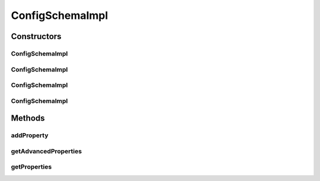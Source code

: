 .. java:import:: java.util ArrayList

.. java:import:: java.util List

ConfigSchemaImpl
================

.. java:package:: ca.nengo.ui.configurable
   :noindex:

.. java:type:: public class ConfigSchemaImpl implements ConfigSchema

   Default implementation of a IConfigSchema

   :author: Shu Wu

Constructors
------------
ConfigSchemaImpl
^^^^^^^^^^^^^^^^

.. java:constructor:: public ConfigSchemaImpl()
   :outertype: ConfigSchemaImpl

   Default constructor, no property descriptors

ConfigSchemaImpl
^^^^^^^^^^^^^^^^

.. java:constructor:: public ConfigSchemaImpl(Property property)
   :outertype: ConfigSchemaImpl

   :param property: TODO

ConfigSchemaImpl
^^^^^^^^^^^^^^^^

.. java:constructor:: public ConfigSchemaImpl(Property[] properties)
   :outertype: ConfigSchemaImpl

   :param properties: TODO

ConfigSchemaImpl
^^^^^^^^^^^^^^^^

.. java:constructor:: public ConfigSchemaImpl(Property[] properties, Property[] advancedProperties)
   :outertype: ConfigSchemaImpl

   :param properties: TODO
   :param advancedProperties: TODO

Methods
-------
addProperty
^^^^^^^^^^^

.. java:method:: public void addProperty(Property propDesc, int position)
   :outertype: ConfigSchemaImpl

   :param propDesc: Property Descriptor
   :param position: Location to insert into the property list

getAdvancedProperties
^^^^^^^^^^^^^^^^^^^^^

.. java:method:: public List<Property> getAdvancedProperties()
   :outertype: ConfigSchemaImpl

getProperties
^^^^^^^^^^^^^

.. java:method:: public List<Property> getProperties()
   :outertype: ConfigSchemaImpl

